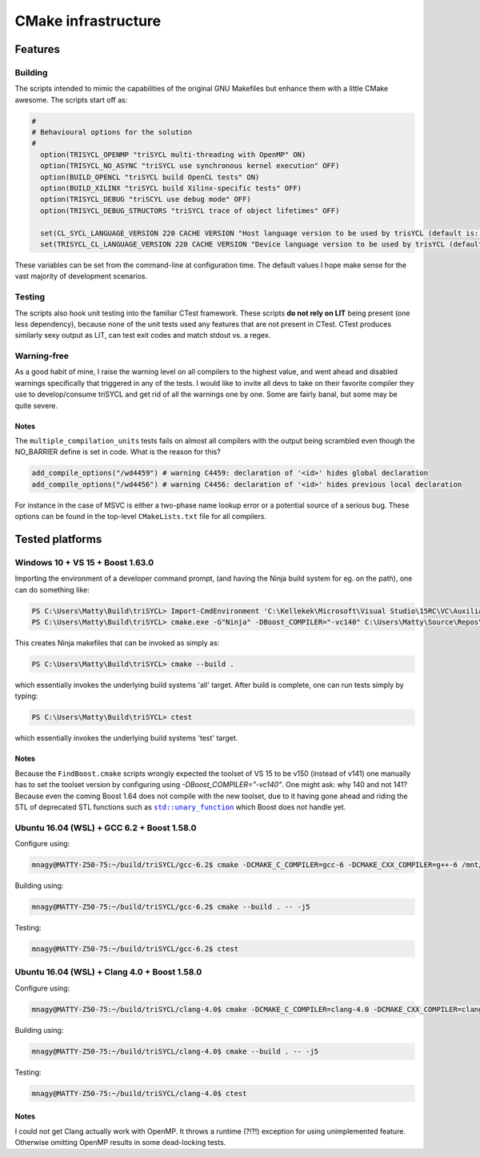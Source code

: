 ======================
 CMake infrastructure
======================

Features
========

Building
--------

The scripts intended to mimic the capabilities of the original GNU
Makefiles but enhance them with a little CMake awesome. The scripts
start off as:

.. code:: CMake

  #
  # Behavioural options for the solution
  #
    option(TRISYCL_OPENMP "triSYCL multi-threading with OpenMP" ON)
    option(TRISYCL_NO_ASYNC "triSYCL use synchronous kernel execution" OFF)
    option(BUILD_OPENCL "triSYCL build OpenCL tests" ON)
    option(BUILD_XILINX "triSYCL build Xilinx-specific tests" OFF)
    option(TRISYCL_DEBUG "triSCYL use debug mode" OFF)
    option(TRISYCL_DEBUG_STRUCTORS "triSYCL trace of object lifetimes" OFF)

    set(CL_SYCL_LANGUAGE_VERSION 220 CACHE VERSION "Host language version to be used by trisYCL (default is: 220)")
    set(TRISYCL_CL_LANGUAGE_VERSION 220 CACHE VERSION "Device language version to be used by trisYCL (default is: 220) (not used yet)")

These variables can be set from the command-line at configuration
time. The default values I hope make sense for the vast majority of
development scenarios.


Testing
-------

The scripts also hook unit testing into the familiar CTest
framework. These scripts **do not rely on LIT** being present (one
less dependency), because none of the unit tests used any features
that are not present in CTest. CTest produces similarly sexy output as
LIT, can test exit codes and match stdout vs. a regex.


Warning-free
------------

As a good habit of mine, I raise the warning level on all compilers to
the highest value, and went ahead and disabled warnings specifically
that triggered in any of the tests. I would like to invite all devs to
take on their favorite compiler they use to develop/consume triSYCL
and get rid of all the warnings one by one. Some are fairly banal, but
some may be quite severe.

Notes
`````

The ``multiple_compilation_units`` tests fails on almost all compilers
with the output being scrambled even though the NO_BARRIER define is
set in code. What is the reason for this?

.. code:: CMake

  add_compile_options("/wd4459") # warning C4459: declaration of '<id>' hides global declaration
  add_compile_options("/wd4456") # warning C4456: declaration of '<id>' hides previous local declaration


For instance in the case of MSVC is either a two-phase name lookup
error or a potential source of a serious bug. These options can be
found in the top-level ``CMakeLists.txt`` file for all compilers.


Tested platforms
================

Windows 10 + VS 15 + Boost 1.63.0
---------------------------------

Importing the environment of a developer command prompt, (and having
the Ninja build system for eg. on the path), one can do something
like:

.. code:: PowerShell

  PS C:\Users\Matty\Build\triSYCL> Import-CmdEnvironment 'C:\Kellekek\Microsoft\Visual Studio\15RC\VC\Auxiliary\Build\vcvars64.bat'
  PS C:\Users\Matty\Build\triSYCL> cmake.exe -G"Ninja" -DBoost_COMPILER="-vc140" C:\Users\Matty\Source\Repos\triSYCL\

This creates Ninja makefiles that can be invoked as simply as:

.. code:: PowerShell

  PS C:\Users\Matty\Build\triSYCL> cmake --build .

which essentially invokes the underlying build systems 'all'
target. After build is complete, one can run tests simply by typing:

.. code:: PowerShell

  PS C:\Users\Matty\Build\triSYCL> ctest

which essentially invokes the underlying build systems 'test' target.


Notes
`````

Because the ``FindBoost.cmake`` scripts wrongly expected the toolset
of VS 15 to be v150 (instead of v141) one manually has to set the
toolset version by configuring using `-DBoost_COMPILER="-vc140"`. One
might ask: why 140 and not 141? Because even the coming Boost 1.64
does not compile with the new toolset, due to it having gone ahead and
riding the STL of deprecated STL functions such as |std::unary_function|_
which Boost does not handle yet.

..
  Some hack to have formatting + link
.. |std::unary_function| replace:: ``std::unary_function``
.. _std::unary_function: http://en.cppreference.com/w/cpp/utility/functional/unary_function


Ubuntu 16.04 (WSL) + GCC 6.2 + Boost 1.58.0
-------------------------------------------

Configure using:

.. code:: Bash

  mnagy@MATTY-Z50-75:~/build/triSYCL/gcc-6.2$ cmake -DCMAKE_C_COMPILER=gcc-6 -DCMAKE_CXX_COMPILER=g++-6 /mnt/c/Users/Matty/Source/Repos/triSYCL/

Building using:

.. code:: Bash

  mnagy@MATTY-Z50-75:~/build/triSYCL/gcc-6.2$ cmake --build . -- -j5

Testing:

.. code:: Bash

  mnagy@MATTY-Z50-75:~/build/triSYCL/gcc-6.2$ ctest


Ubuntu 16.04 (WSL) + Clang 4.0 + Boost 1.58.0
---------------------------------------------

Configure using:

.. code:: Bash

  mnagy@MATTY-Z50-75:~/build/triSYCL/clang-4.0$ cmake -DCMAKE_C_COMPILER=clang-4.0 -DCMAKE_CXX_COMPILER=clang++-4.0 -DTRISYCL_OPENMP=OFF /mnt/c/Users/Matty/Source/Repos/triSYCL/

Building using:

.. code:: Bash

  mnagy@MATTY-Z50-75:~/build/triSYCL/clang-4.0$ cmake --build . -- -j5

Testing:

.. code:: Bash

  mnagy@MATTY-Z50-75:~/build/triSYCL/clang-4.0$ ctest


Notes
`````

I could not get Clang actually work with OpenMP. It throws a runtime
(?!?!) exception for using unimplemented feature. Otherwise omitting
OpenMP results in some dead-locking tests.
